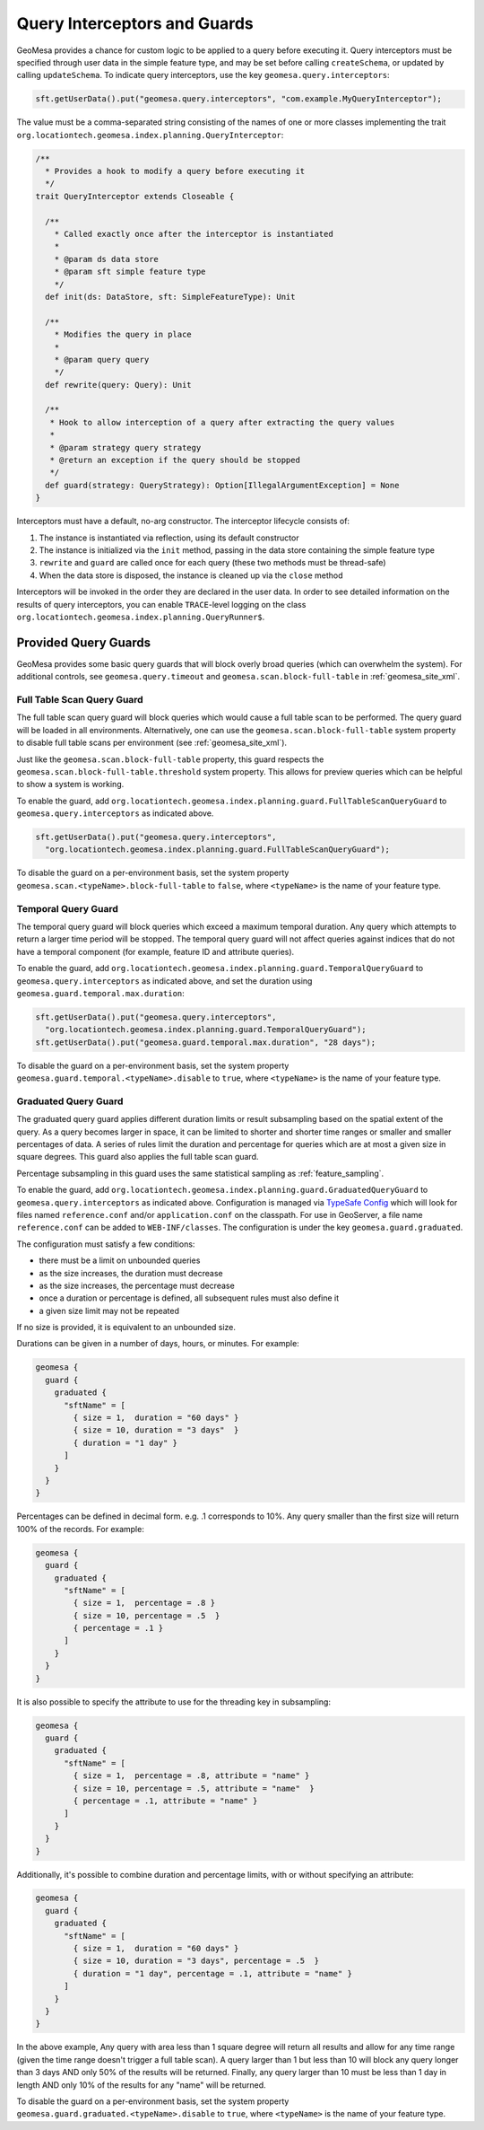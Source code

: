 .. _query_interceptors:

Query Interceptors and Guards
=============================

GeoMesa provides a chance for custom logic to be applied to a query before executing it. Query interceptors must
be specified through user data in the simple feature type, and may be set before calling ``createSchema``, or
updated by calling ``updateSchema``. To indicate query interceptors, use the key ``geomesa.query.interceptors``:

.. code-block:: java

    sft.getUserData().put("geomesa.query.interceptors", "com.example.MyQueryInterceptor");

The value must be a comma-separated string consisting of the names of one or more classes implementing
the trait ``org.locationtech.geomesa.index.planning.QueryInterceptor``:

.. code-block:: scala

    /**
      * Provides a hook to modify a query before executing it
      */
    trait QueryInterceptor extends Closeable {

      /**
        * Called exactly once after the interceptor is instantiated
        *
        * @param ds data store
        * @param sft simple feature type
        */
      def init(ds: DataStore, sft: SimpleFeatureType): Unit

      /**
        * Modifies the query in place
        *
        * @param query query
        */
      def rewrite(query: Query): Unit

      /**
       * Hook to allow interception of a query after extracting the query values
       *
       * @param strategy query strategy
       * @return an exception if the query should be stopped
       */
      def guard(strategy: QueryStrategy): Option[IllegalArgumentException] = None
    }

Interceptors must have a default, no-arg constructor. The interceptor lifecycle consists of:

1. The instance is instantiated via reflection, using its default constructor
#. The instance is initialized via the ``init`` method, passing in the data store containing the simple feature type
#. ``rewrite`` and ``guard`` are called once for each query (these two methods must be thread-safe)
#. When the data store is disposed, the instance is cleaned up via the ``close`` method

Interceptors will be invoked in the order they are declared in the user data. In order to see detailed information
on the results of query interceptors, you can enable ``TRACE``-level logging on the class
``org.locationtech.geomesa.index.planning.QueryRunner$``.

Provided Query Guards
^^^^^^^^^^^^^^^^^^^^^

GeoMesa provides some basic query guards that will block overly broad queries (which can overwhelm the system).
For additional controls, see ``geomesa.query.timeout`` and ``geomesa.scan.block-full-table`` in
:ref:`geomesa_site_xml`.

Full Table Scan Query Guard
+++++++++++++++++++++++++++

The full table scan query guard will block queries which would cause a full table scan to be performed.
The query guard will be loaded in all environments. Alternatively, one can use the ``geomesa.scan.block-full-table``
system property to disable full table scans per environment (see :ref:`geomesa_site_xml`).

Just like the ``geomesa.scan.block-full-table`` property, this guard respects the ``geomesa.scan.block-full-table.threshold``
system property.  This allows for preview queries which can be helpful to show a system is working.

To enable the guard, add ``org.locationtech.geomesa.index.planning.guard.FullTableScanQueryGuard``
to ``geomesa.query.interceptors`` as indicated above.

.. code-block:: java

    sft.getUserData().put("geomesa.query.interceptors",
      "org.locationtech.geomesa.index.planning.guard.FullTableScanQueryGuard");

To disable the guard on a per-environment basis, set the system property ``geomesa.scan.<typeName>.block-full-table``
to ``false``, where ``<typeName>`` is the name of your feature type.

Temporal Query Guard
++++++++++++++++++++

The temporal query guard will block queries which exceed a maximum temporal duration.
Any query which attempts to return a larger time period will be stopped.
The temporal query guard will not affect queries against indices that do not have
a temporal component (for example, feature ID and attribute queries).

To enable the guard, add ``org.locationtech.geomesa.index.planning.guard.TemporalQueryGuard``
to ``geomesa.query.interceptors`` as indicated above, and set the duration using ``geomesa.guard.temporal.max.duration``:

.. code-block:: java

    sft.getUserData().put("geomesa.query.interceptors",
      "org.locationtech.geomesa.index.planning.guard.TemporalQueryGuard");
    sft.getUserData().put("geomesa.guard.temporal.max.duration", "28 days");

To disable the guard on a per-environment basis, set the system property ``geomesa.guard.temporal.<typeName>.disable``
to ``true``, where ``<typeName>`` is the name of your feature type.

Graduated Query Guard
+++++++++++++++++++++

The graduated query guard applies different duration limits or result subsampling based on the spatial extent of the
query. As a query becomes larger in space, it can be limited to shorter and shorter time ranges or smaller and smaller
percentages of data. A series of rules limit the duration and percentage for queries which are at most a given size
in square degrees. This guard also applies the full table scan guard.

Percentage subsampling in this guard uses the same statistical sampling as :ref:`feature_sampling`.

To enable the guard, add ``org.locationtech.geomesa.index.planning.guard.GraduatedQueryGuard``
to ``geomesa.query.interceptors`` as indicated above.  Configuration is managed via
`TypeSafe Config <https://github.com/lightbend/config>`_ which will look for files named
``reference.conf`` and/or ``application.conf`` on the classpath.
For use in GeoServer, a file name ``reference.conf`` can be added to ``WEB-INF/classes``.
The configuration is under the key ``geomesa.guard.graduated``.

The configuration must satisfy a few conditions:

* there must be a limit on unbounded queries
* as the size increases, the duration must decrease
* as the size increases, the percentage must decrease
* once a duration or percentage is defined, all subsequent rules must also define it
* a given size limit may not be repeated

If no size is provided, it is equivalent to an unbounded size.

Durations can be given in a number of days, hours, or minutes. For example:

.. code-block:: none

    geomesa {
      guard {
        graduated {
          "sftName" = [
            { size = 1,  duration = "60 days" }
            { size = 10, duration = "3 days"  }
            { duration = "1 day" }
          ]
        }
      }
    }

Percentages can be defined in decimal form. e.g. .1 corresponds to 10%. Any query smaller than the first size will
return 100% of the records. For example:

.. code-block:: none

    geomesa {
      guard {
        graduated {
          "sftName" = [
            { size = 1,  percentage = .8 }
            { size = 10, percentage = .5  }
            { percentage = .1 }
          ]
        }
      }
    }

It is also possible to specify the attribute to use for the threading key in subsampling:

.. code-block:: none

    geomesa {
      guard {
        graduated {
          "sftName" = [
            { size = 1,  percentage = .8, attribute = "name" }
            { size = 10, percentage = .5, attribute = "name"  }
            { percentage = .1, attribute = "name" }
          ]
        }
      }
    }

Additionally, it's possible to combine duration and percentage limits, with or without specifying an attribute:

.. code-block:: none

    geomesa {
      guard {
        graduated {
          "sftName" = [
            { size = 1,  duration = "60 days" }
            { size = 10, duration = "3 days", percentage = .5  }
            { duration = "1 day", percentage = .1, attribute = "name" }
          ]
        }
      }
    }

In the above example, Any query with area less than 1 square degree will return all results and allow for any time
range (given the time range doesn't trigger a full table scan). A query larger than 1 but less than 10 will block any
query longer than 3 days AND only 50% of the results will be returned. Finally, any query larger than 10 must be less
than 1 day in length AND only 10% of the results for any "name" will be returned.

To disable the guard on a per-environment basis, set the system property ``geomesa.guard.graduated.<typeName>.disable``
to ``true``, where ``<typeName>`` is the name of your feature type.
